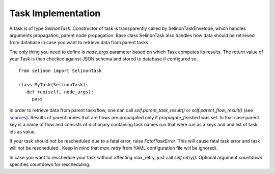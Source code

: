 Task Implementation
===================

A task is of type `SelinonTask`. Constructor of task is transparently called by SelinonTaskEnvelope, which handles arguments propagation, parent node propagation. Base class SelinonTask also handles how data should be retrieved from database in case you want to retrieve data from parent tasks.

The only thing you need to define is `node_args` parameter based on which Task computes its results. The return value of your Task is than checked against JSON schema and stored to database if configured so.

::

  from selinon import SelinonTask

  class MyTask(SelinonTask):
     def run(self, node_args):
       pass

In order to retrieve data from parent task/flow, one can call `self.parent_task_result()` or `self.parent_flow_result()` (see `sources <https://fridex.github.io/selinon/api/selinon.selinonTask.html>`_). Results of parent nodes that are flows are propagated only if `propagate_finished` was set. In that case parent key is a name of flow and consists of dictionary containing task names run that were run as a keys and and list of task ids as value.

If your task should not be rescheduled due to a fatal error, raise `FatalTaskError`. This will cause fatal task error and task will not be rescheduled . Keep in mind that `max_retry` from YAML configuration file will be ignored).

In case you want to reschedule your task without affecting max_retry, just call `self.retry()`. Optional argument `countdown` specifies countdown for rescheduling.
